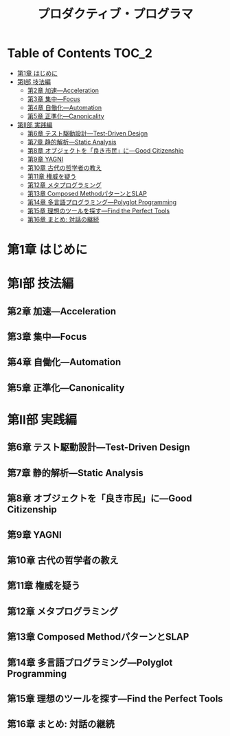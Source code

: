 #+TITLE: プロダクティブ・プログラマ
* Table of Contents                                                   :TOC_2:
- [[#第1章-はじめに][第1章 はじめに]]
- [[#第i部-技法編][第I部 技法編]]
  - [[#第2章-加速---acceleration][第2章 加速---Acceleration]]
  - [[#第3章-集中---focus][第3章 集中---Focus]]
  - [[#第4章-自働化---automation][第4章 自働化---Automation]]
  - [[#第5章-正準化---canonicality][第5章 正準化---Canonicality]]
- [[#第ii部-実践編][第II部 実践編]]
  - [[#第6章-テスト駆動設計---test-driven-design][第6章 テスト駆動設計---Test-Driven Design]]
  - [[#第7章-静的解析---static-analysis][第7章 静的解析---Static Analysis]]
  - [[#第8章-オブジェクトを良き市民に---good-citizenship][第8章 オブジェクトを「良き市民」に---Good Citizenship]]
  - [[#第9章-yagni][第9章 YAGNI]]
  - [[#第10章-古代の哲学者の教え][第10章 古代の哲学者の教え]]
  - [[#第11章-権威を疑う][第11章 権威を疑う]]
  - [[#第12章-メタプログラミング][第12章 メタプログラミング]]
  - [[#第13章-composed-methodパターンとslap][第13章 Composed MethodパターンとSLAP]]
  - [[#第14章-多言語プログラミング---polyglot-programming][第14章 多言語プログラミング---Polyglot Programming]]
  - [[#第15章-理想のツールを探す---find-the-perfect-tools][第15章 理想のツールを探す---Find the Perfect Tools]]
  - [[#第16章-まとめ-対話の継続][第16章 まとめ: 対話の継続]]

* 第1章 はじめに

* 第I部 技法編

** 第2章 加速---Acceleration

** 第3章 集中---Focus

** 第4章 自働化---Automation

** 第5章 正準化---Canonicality

* 第II部 実践編

** 第6章 テスト駆動設計---Test-Driven Design

** 第7章 静的解析---Static Analysis

** 第8章 オブジェクトを「良き市民」に---Good Citizenship

** 第9章 YAGNI

** 第10章 古代の哲学者の教え

** 第11章 権威を疑う

** 第12章 メタプログラミング

** 第13章 Composed MethodパターンとSLAP

** 第14章 多言語プログラミング---Polyglot Programming

** 第15章 理想のツールを探す---Find the Perfect Tools

** 第16章 まとめ: 対話の継続
